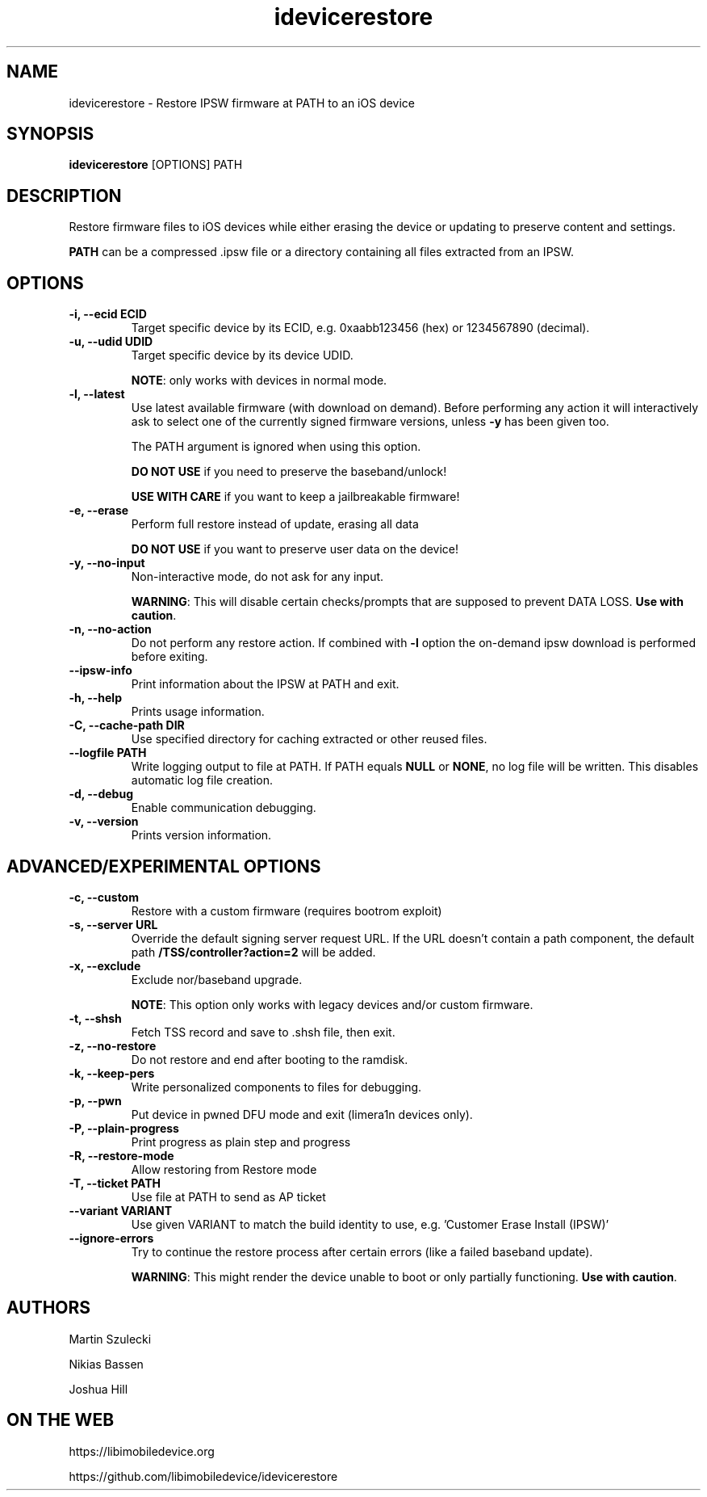 .TH "idevicerestore" 1
.SH NAME
idevicerestore \- Restore IPSW firmware at PATH to an iOS device
.SH SYNOPSIS
.B idevicerestore
[OPTIONS] PATH

.SH DESCRIPTION

Restore firmware files to iOS devices while either erasing the device or 
updating to preserve content and settings.

\f[B]PATH\f[] can be a compressed .ipsw file or a directory containing all files extracted from an IPSW.

.SH OPTIONS
.TP
.B \-i, \-\-ecid ECID
Target specific device by its ECID, e.g. 0xaabb123456 (hex) or 1234567890 (decimal).
.TP
.B \-u, \-\-udid UDID
Target specific device by its device UDID.

\f[B]NOTE\f[]: only works with devices in normal mode.
.TP 
.B \-l, \-\-latest
Use latest available firmware (with download on demand).
Before performing any action it will interactively ask
to select one of the currently signed firmware versions,
unless \f[B]\-y\f[] has been given too.

The PATH argument is ignored when using this option.

\f[B]DO NOT USE\f[] if you need to preserve the baseband/unlock!

\f[B]USE WITH CARE\f[] if you want to keep a jailbreakable firmware!
.TP
.B \-e, \-\-erase
Perform full restore instead of update, erasing all data

\f[B]DO NOT USE\f[] if you want to preserve user data on the device!
.TP
.B \-y, \-\-no\-input
Non-interactive mode, do not ask for any input.

\f[B]WARNING\f[]: This will disable certain checks/prompts that are supposed
to prevent DATA LOSS. \f[B]Use with caution\f[].
.TP
.B \-n, \-\-no\-action
Do not perform any restore action. If combined with \f[B]\-l\f[] option
the on-demand ipsw download is performed before exiting.
.TP
.B \-\-ipsw\-info
Print information about the IPSW at PATH and exit.
.TP
.B \-h, \-\-help
Prints usage information.
.TP
.B \-C, \-\-cache\-path DIR
Use specified directory for caching extracted or other reused files.
.TP
.B \-\-logfile PATH
Write logging output to file at PATH. If PATH equals \f[B]NULL\f[] or \f[B]NONE\f[],
no log file will be written. This disables automatic log file creation.
.TP
.B \-d, \-\-debug
Enable communication debugging.
.TP
.B \-v, \-\-version
Prints version information.

.SH ADVANCED/EXPERIMENTAL OPTIONS
.TP 
.B \-c, \-\-custom
Restore with a custom firmware (requires bootrom exploit)
.TP
.B \-s, \-\-server URL
Override the default signing server request URL. If the URL doesn't contain
a path component, the default path \f[B]/TSS/controller?action=2\f[] will be added.
.TP
.B \-x, \-\-exclude
Exclude nor/baseband upgrade.

\f[B]NOTE\f[]: This option only works with legacy devices and/or custom firmware.
.TP
.B \-t, \-\-shsh
Fetch TSS record and save to .shsh file, then exit.
.TP
.B \-z, \-\-no\-restore
Do not restore and end after booting to the ramdisk.
.TP
.B \-k, \-\-keep\-pers
Write personalized components to files for debugging.
.TP
.B \-p, \-\-pwn
Put device in pwned DFU mode and exit (limera1n devices only).
.TP
.B \-P, --plain-progress
Print progress as plain step and progress
.TP
.B \-R, \-\-restore\-mode
Allow restoring from Restore mode
.TP
.B \-T, \-\-ticket PATH
Use file at PATH to send as AP ticket
.TP
.B \-\-variant VARIANT
Use given VARIANT to match the build identity to use, e.g. 'Customer Erase Install (IPSW)'
.TP
.B \-\-ignore\-errors
Try to continue the restore process after certain errors (like a failed baseband update).

\f[B]WARNING\f[]: This might render the device unable to boot or only partially functioning. \f[B]Use with caution\f[].

.SH AUTHORS
Martin Szulecki

Nikias Bassen

Joshua Hill

.SH ON THE WEB
https://libimobiledevice.org

https://github.com/libimobiledevice/idevicerestore
